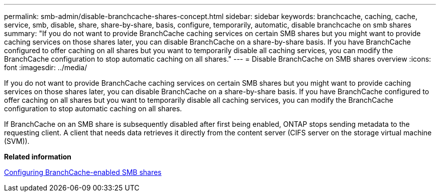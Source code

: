 ---
permalink: smb-admin/disable-branchcache-shares-concept.html
sidebar: sidebar
keywords: branchcache, caching, cache, service, smb, disable, share, share-by-share, basis, configure, temporarily, automatic, disable branchcache on smb shares
summary: "If you do not want to provide BranchCache caching services on certain SMB shares but you might want to provide caching services on those shares later, you can disable BranchCache on a share-by-share basis. If you have BranchCache configured to offer caching on all shares but you want to temporarily disable all caching services, you can modify the BranchCache configuration to stop automatic caching on all shares."
---
= Disable BranchCache on SMB shares overview
:icons: font
:imagesdir: ../media/

[.lead]
If you do not want to provide BranchCache caching services on certain SMB shares but you might want to provide caching services on those shares later, you can disable BranchCache on a share-by-share basis. If you have BranchCache configured to offer caching on all shares but you want to temporarily disable all caching services, you can modify the BranchCache configuration to stop automatic caching on all shares.

If BranchCache on an SMB share is subsequently disabled after first being enabled, ONTAP stops sending metadata to the requesting client. A client that needs data retrieves it directly from the content server (CIFS server on the storage virtual machine (SVM)).

*Related information*

xref:configure-branchcache-enabled-shares-concept.adoc[Configuring BranchCache-enabled SMB shares]
